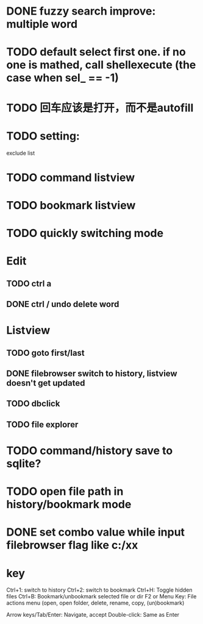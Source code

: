 * DONE fuzzy search improve: multiple word
* TODO default select first one. if no one is mathed, call shellexecute (the case when sel_ == -1)
* TODO 回车应该是打开，而不是autofill
* TODO setting:
exclude list
* TODO command listview
* TODO bookmark listview
* TODO quickly switching mode
* Edit
** TODO ctrl a
** DONE ctrl / undo delete word
* Listview
** TODO goto first/last
** DONE filebrowser switch to history, listview doesn't get updated
** TODO dbclick
** TODO file explorer
* TODO command/history save to sqlite?
* TODO open file path in history/bookmark mode




* DONE set combo value while input filebrowser flag like c:/xx


* key
Ctrl+1: switch to history
Ctrl+2: switch to bookmark
Ctrl+H: Toggle hidden files
Ctrl+B: Bookmark/unbookmark selected file or dir
F2 or Menu Key: File actions menu (open, open folder, delete, rename, copy, (un)bookmark)

Arrow keys/Tab/Enter: Navigate, accept
Double-click: Same as Enter
